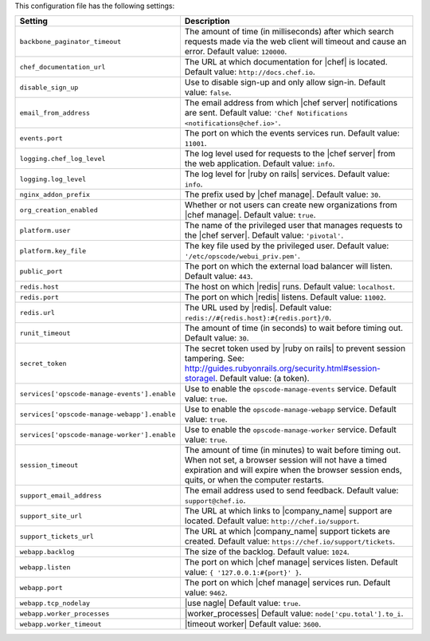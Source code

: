 .. The contents of this file are included in multiple topics.
.. This file should not be changed in a way that hinders its ability to appear in multiple documentation sets.

This configuration file has the following settings:

.. list-table::
   :widths: 200 300
   :header-rows: 1

   * - Setting
     - Description
   * - ``backbone_paginator_timeout``
     - The amount of time (in milliseconds) after which search requests made via the web client will timeout and cause an error. Default value: ``120000``.
   * - ``chef_documentation_url``
     - The URL at which documentation for |chef| is located. Default value: ``http://docs.chef.io``.
   * - ``disable_sign_up``
     - Use to disable sign-up and only allow sign-in. Default value: ``false``.
   * - ``email_from_address``
     - The email address from which |chef server| notifications are sent. Default value: ``'Chef Notifications <notifications@chef.io>'``.
   * - ``events.port``
     - The port on which the events services run. Default value: ``11001``.
   * - ``logging.chef_log_level``
     - The log level used for requests to the |chef server| from the web application. Default value: ``info``.
   * - ``logging.log_level``
     - The log level for |ruby on rails| services. Default value: ``info``.
   * - ``nginx_addon_prefix``
     - The prefix used by |chef manage|. Default value: ``30``.
   * - ``org_creation_enabled``
     - Whether or not users can create new organizations from |chef manage|.  Default value: ``true``.
   * - ``platform.user``
     - The name of the privileged user that manages requests to the |chef server|. Default value: ``'pivotal'``.
   * - ``platform.key_file``
     - The key file used by the privileged user. Default value: ``'/etc/opscode/webui_priv.pem'``.
   * - ``public_port``
     - The port on which the external load balancer will listen. Default value: ``443``.
   * - ``redis.host``
     - The host on which |redis| runs. Default value: ``localhost``.
   * - ``redis.port``
     - The port on which |redis| listens. Default value: ``11002``.
   * - ``redis.url``
     - The URL used by |redis|. Default value: ``redis://#{redis.host}:#{redis.port}/0``.
   * - ``runit_timeout``
     - The amount of time (in seconds) to wait before timing out. Default value: ``30``.
   * - ``secret_token``
     - The secret token used by |ruby on rails| to prevent session tampering. See: http://guides.rubyonrails.org/security.html#session-storagel. Default value: (a token).
   * - ``services['opscode-manage-events'].enable``
     - Use to enable the ``opscode-manage-events`` service. Default value: ``true``.
   * - ``services['opscode-manage-webapp'].enable``
     - Use to enable the ``opscode-manage-webapp`` service. Default value: ``true``.
   * - ``services['opscode-manage-worker'].enable``
     - Use to enable the ``opscode-manage-worker`` service. Default value: ``true``.
   * - ``session_timeout``
     - The amount of time (in minutes) to wait before timing out. When not set, a browser session will not have a timed expiration and will expire when the browser session ends, quits, or when the computer restarts.
   * - ``support_email_address``
     - The email address used to send feedback. Default value: ``support@chef.io``.
   * - ``support_site_url``
     - The URL at which links to |company_name| support are located. Default value: ``http://chef.io/support``.
   * - ``support_tickets_url``
     - The URL at which |company_name| support tickets are created. Default value: ``https://chef.io/support/tickets``.
   * - ``webapp.backlog``
     - The size of the backlog. Default value: ``1024``.
   * - ``webapp.listen``
     - The port on which |chef manage| services listen. Default value: ``{ '127.0.0.1:#{port}' }``.
   * - ``webapp.port``
     - The port on which |chef manage| services run. Default value: ``9462``.
   * - ``webapp.tcp_nodelay``
     - |use nagle| Default value: ``true``.
   * - ``webapp.worker_processes``
     - |worker_processes| Default value: ``node['cpu.total'].to_i``.
   * - ``webapp.worker_timeout``
     - |timeout worker| Default value: ``3600``.

